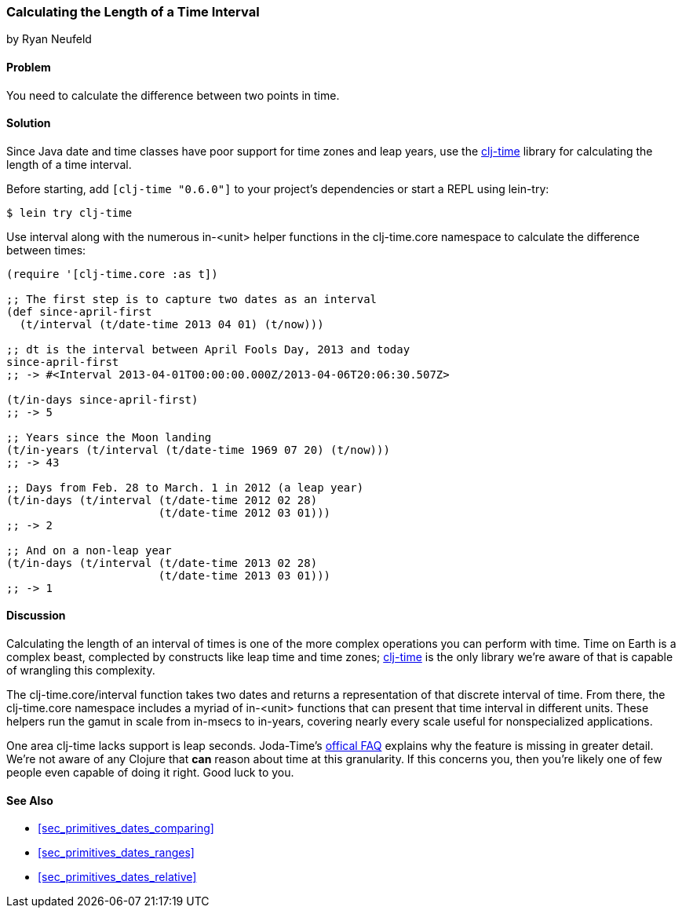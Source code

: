 [[sec_primitives_dates_time_between]]
=== Calculating the Length of a Time Interval
[role="byline"]
by Ryan Neufeld

==== Problem

You need to calculate the difference between two points in time.((("dates/times", "time intervals")))((("time intervals", seealso="dates/times")))

==== Solution

Since Java date and time classes have poor support for time zones and
leap years, use the https://github.com/clj-time/clj-time[+clj-time+]
library for calculating the length of a time interval.(((time zones)))(((leap years)))

Before starting, add `[clj-time "0.6.0"]` to your project's
dependencies or start a REPL using +lein-try+:

[source,shell-session]
----
$ lein try clj-time
----

Use +interval+ along with the numerous +in-<unit>+ helper functions in(((functions, interval)))
the +clj-time.core+ namespace to calculate the difference between
times:

[source,clojure]
----
(require '[clj-time.core :as t])

;; The first step is to capture two dates as an interval
(def since-april-first
  (t/interval (t/date-time 2013 04 01) (t/now)))

;; dt is the interval between April Fools Day, 2013 and today
since-april-first
;; -> #<Interval 2013-04-01T00:00:00.000Z/2013-04-06T20:06:30.507Z>

(t/in-days since-april-first)
;; -> 5

;; Years since the Moon landing
(t/in-years (t/interval (t/date-time 1969 07 20) (t/now)))
;; -> 43

;; Days from Feb. 28 to March. 1 in 2012 (a leap year)
(t/in-days (t/interval (t/date-time 2012 02 28)
                       (t/date-time 2012 03 01)))
;; -> 2

;; And on a non-leap year
(t/in-days (t/interval (t/date-time 2013 02 28)
                       (t/date-time 2013 03 01)))
;; -> 1
----

==== Discussion

Calculating the length of an interval of times is one of the more
complex operations you can perform with time. Time on Earth is
a complex beast, complected by constructs like leap time and time
zones; https://github.com/clj-time/clj-time[+clj-time+] is the only
library we're aware of that is capable of wrangling this complexity.

The +clj-time.core/interval+ function takes two dates and returns a
representation of that discrete interval of time. From there, the
+clj-time.core+ namespace includes a myriad of +in-<unit>+ functions
that can present that time interval in different units. These helpers
run the gamut in scale from +in-msecs+ to +in-years+, covering nearly
every scale useful for nonspecialized applications.

One area +clj-time+ lacks support is leap seconds. Joda-Time's
http://joda-time.sourceforge.net/faq.html[offical FAQ] explains why
the feature is missing in greater detail. We're not aware of any
Clojure that *can* reason about time at this granularity. If this
concerns you, then you're likely one of few people even capable of
doing it right. Good luck to you.(((Joda-Time library)))

==== See Also

* <<sec_primitives_dates_comparing>>

* <<sec_primitives_dates_ranges>>

* <<sec_primitives_dates_relative>>
